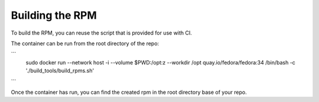 Building the RPM
================

To build the RPM, you can reuse the script that is provided for use with CI.

The container can be run from the root directory of the repo:

```
   sudo docker run --network host -i --volume $PWD:/opt:z --workdir /opt quay.io/fedora/fedora:34 /bin/bash -c './build_tools/build_rpms.sh'
```

Once the container has run, you can find the created rpm in the root directory base of your repo.

